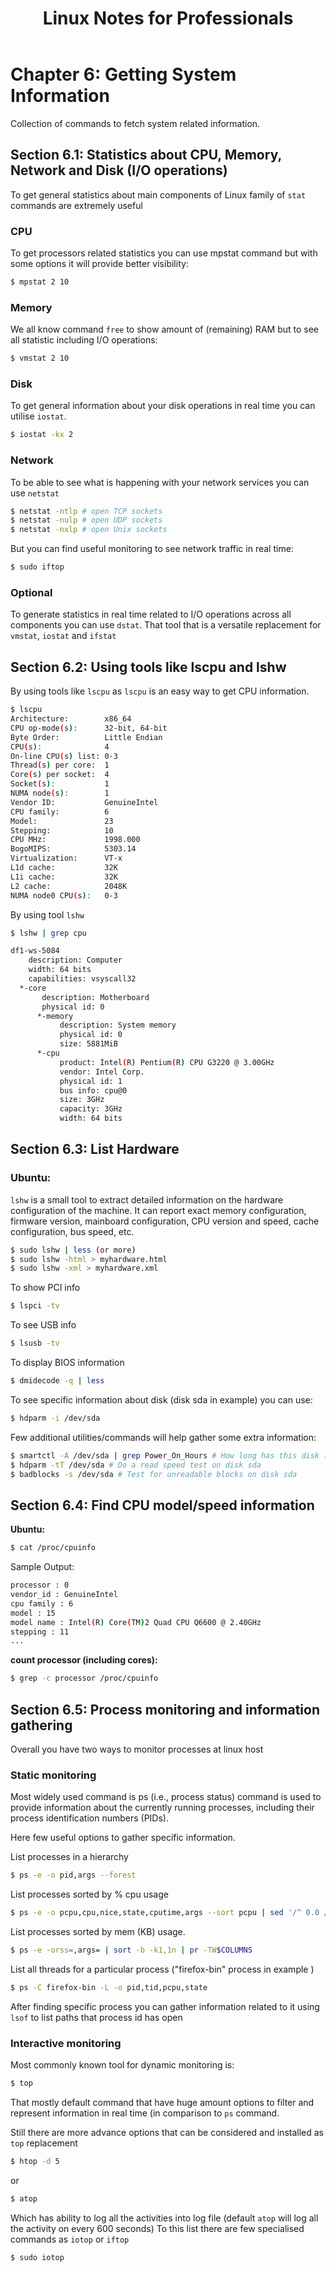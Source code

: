 #+STARTUP: showeverything
#+title: Linux Notes for Professionals

* Chapter 6: Getting System Information

  Collection of commands to fetch system related information.

** Section 6.1: Statistics about CPU, Memory, Network and Disk (I/O operations)

   To get general statistics about main components of Linux family of ~stat~
   commands are extremely useful

*** CPU

    To get processors related statistics you can use mpstat command but with
    some options it will provide better visibility:

#+begin_src bash
  $ mpstat 2 10
#+end_src

*** Memory

    We all know command ~free~ to show amount of (remaining) RAM but to see all
    statistic including I/O operations:

#+begin_src bash
  $ vmstat 2 10
#+end_src

*** Disk

    To get general information about your disk operations in real time you can
    utilise ~iostat~.

#+begin_src bash
  $ iostat -kx 2
#+end_src

*** Network

    To be able to see what is happening with your network services you can use
    ~netstat~

#+begin_src bash
  $ netstat -ntlp # open TCP sockets
  $ netstat -nulp # open UDP sockets
  $ netstat -nxlp # open Unix sockets
#+end_src

   But you can find useful monitoring to see network traffic in real time:

#+begin_src bash
  $ sudo iftop
#+end_src

*** Optional

    To generate statistics in real time related to I/O operations across all
    components you can use ~dstat~. That tool that is a versatile replacement for
    ~vmstat~, ~iostat~ and ~ifstat~

** Section 6.2: Using tools like lscpu and lshw

   By using tools like ~lscpu~ as ~lscpu~ is an easy way to get CPU information.

#+begin_src bash
  $ lscpu
  Architecture:        x86_64
  CPU op-mode(s):      32-bit, 64-bit
  Byte Order:          Little Endian
  CPU(s):              4
  On-line CPU(s) list: 0-3
  Thread(s) per core:  1
  Core(s) per socket:  4
  Socket(s):           1
  NUMA node(s):        1
  Vendor ID:           GenuineIntel
  CPU family:          6
  Model:               23
  Stepping:            10
  CPU MHz:             1998.000
  BogoMIPS:            5303.14
  Virtualization:      VT-x
  L1d cache:           32K
  L1i cache:           32K
  L2 cache:            2048K
  NUMA node0 CPU(s):   0-3
#+end_src

   By using tool ~lshw~

#+begin_src bash
  $ lshw | grep cpu

  df1-ws-5084
      description: Computer
      width: 64 bits
      capabilities: vsyscall32
    *-core
         description: Motherboard
         physical id: 0 
        *-memory
             description: System memory
             physical id: 0
             size: 5881MiB
        *-cpu
             product: Intel(R) Pentium(R) CPU G3220 @ 3.00GHz
             vendor: Intel Corp.
             physical id: 1
             bus info: cpu@0
             size: 3GHz
             capacity: 3GHz
             width: 64 bits
#+end_src

** Section 6.3: List Hardware

*** Ubuntu:

    ~lshw~ is a small tool to extract detailed information on the hardware
    configuration of the machine. It can report exact memory configuration,
    firmware version, mainboard configuration, CPU version and speed, cache
    configuration, bus speed, etc.

#+begin_src bash
  $ sudo lshw | less (or more)
  $ sudo lshw -html > myhardware.html
  $ sudo lshw -xml > myhardware.xml
#+end_src

    To show PCI info

#+begin_src bash
  $ lspci -tv
#+end_src

    To see USB info

#+begin_src bash
  $ lsusb -tv
#+end_src

    To display BIOS information

#+begin_src bash
  $ dmidecode -q | less
#+end_src

    To see specific information about disk (disk sda in example) you can use:

#+begin_src bash
  $ hdparm -i /dev/sda
#+end_src

    Few additional utilities/commands will help gather some extra information:

#+begin_src bash
  $ smartctl -A /dev/sda | grep Power_On_Hours # How long has this disk (system) been powered on in total
  $ hdparm -tT /dev/sda # Do a read speed test on disk sda
  $ badblocks -s /dev/sda # Test for unreadable blocks on disk sda
#+end_src

** Section 6.4: Find CPU model/speed information

   *Ubuntu:*

#+begin_src bash
  $ cat /proc/cpuinfo
#+end_src

    Sample Output:

#+begin_src bash
  processor : 0
  vendor_id : GenuineIntel
  cpu family : 6
  model : 15
  model name : Intel(R) Core(TM)2 Quad CPU Q6600 @ 2.40GHz
  stepping : 11
  ...
#+end_src

   *count processor (including cores):*

#+begin_src bash
  $ grep -c processor /proc/cpuinfo
#+end_src

** Section 6.5: Process monitoring and information gathering

   Overall you have two ways to monitor processes at linux host

*** Static monitoring

    Most widely used command is ps (i.e., process status) command is used to
    provide information about the currently running processes, including their
    process identification numbers (PIDs).

    Here few useful options to gather specific information.

    List processes in a hierarchy

#+begin_src bash
  $ ps -e -o pid,args --forest
#+end_src

    List processes sorted by % cpu usage

#+begin_src bash
  $ ps -e -o pcpu,cpu,nice,state,cputime,args --sort pcpu | sed '/^ 0.0 /d'
#+end_src

    List processes sorted by mem (KB) usage.

#+begin_src bash
  $ ps -e -orss=,args= | sort -b -k1,1n | pr -TW$COLUMNS
#+end_src

    List all threads for a particular process ("firefox-bin" process in example )

#+begin_src bash
  $ ps -C firefox-bin -L -o pid,tid,pcpu,state
#+end_src

    After finding specific process you can gather information related to it using
    ~lsof~ to list paths that process id has open

*** Interactive monitoring

    Most commonly known tool for dynamic monitoring is:

#+begin_src bash
  $ top
#+end_src

    That mostly default command that have huge amount options to filter and
    represent information in real time (in comparison to ~ps~ command.

    Still there are more advance options that can be considered and installed as
    ~top~ replacement

#+begin_src bash
  $ htop -d 5
#+end_src

    or

#+begin_src bash
  $ atop
#+end_src

     Which has ability to log all the activities into log file (default ~atop~ will
     log all the activity on every 600 seconds) To this list there are few
     specialised commands as ~iotop~ or ~iftop~

#+begin_src bash
  $ sudo iotop
#+end_src
